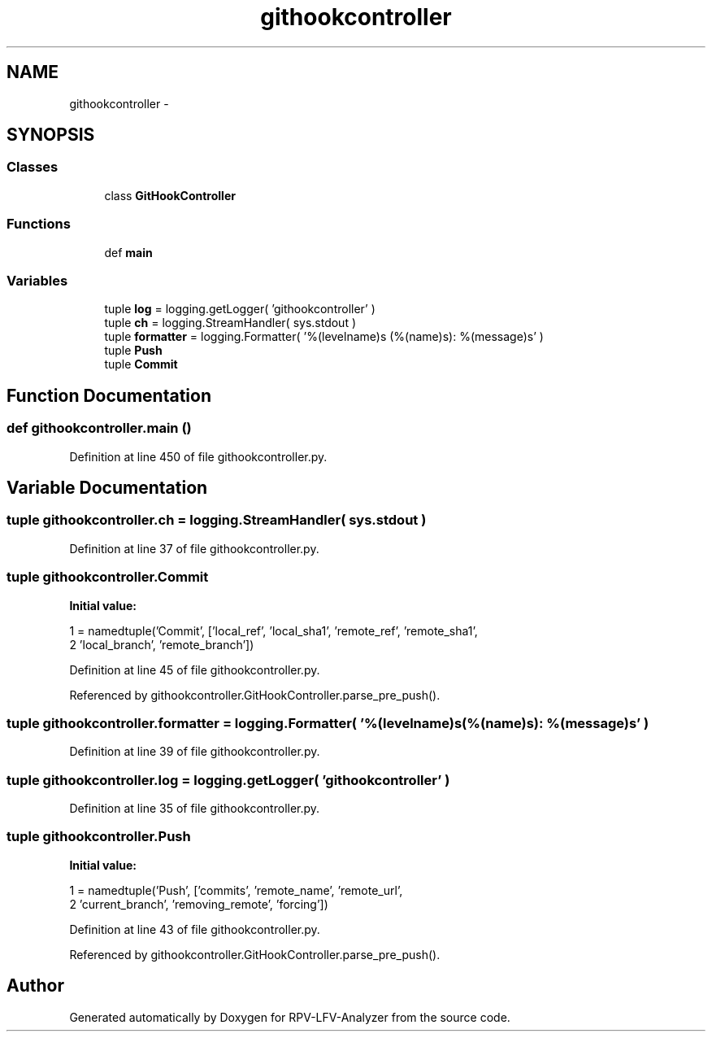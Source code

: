 .TH "githookcontroller" 3 "Mon Mar 30 2015" "RPV-LFV-Analyzer" \" -*- nroff -*-
.ad l
.nh
.SH NAME
githookcontroller \- 
.SH SYNOPSIS
.br
.PP
.SS "Classes"

.in +1c
.ti -1c
.RI "class \fBGitHookController\fP"
.br
.in -1c
.SS "Functions"

.in +1c
.ti -1c
.RI "def \fBmain\fP"
.br
.in -1c
.SS "Variables"

.in +1c
.ti -1c
.RI "tuple \fBlog\fP = logging\&.getLogger( 'githookcontroller' )"
.br
.ti -1c
.RI "tuple \fBch\fP = logging\&.StreamHandler( sys\&.stdout )"
.br
.ti -1c
.RI "tuple \fBformatter\fP = logging\&.Formatter( '%(levelname)s (%(name)s): %(message)s' )"
.br
.ti -1c
.RI "tuple \fBPush\fP"
.br
.ti -1c
.RI "tuple \fBCommit\fP"
.br
.in -1c
.SH "Function Documentation"
.PP 
.SS "def githookcontroller\&.main ()"

.PP
Definition at line 450 of file githookcontroller\&.py\&.
.SH "Variable Documentation"
.PP 
.SS "tuple githookcontroller\&.ch = logging\&.StreamHandler( sys\&.stdout )"

.PP
Definition at line 37 of file githookcontroller\&.py\&.
.SS "tuple githookcontroller\&.Commit"
\fBInitial value:\fP
.PP
.nf
1 = namedtuple('Commit', ['local_ref', 'local_sha1', 'remote_ref', 'remote_sha1',
2                                'local_branch', 'remote_branch'])
.fi
.PP
Definition at line 45 of file githookcontroller\&.py\&.
.PP
Referenced by githookcontroller\&.GitHookController\&.parse_pre_push()\&.
.SS "tuple githookcontroller\&.formatter = logging\&.Formatter( '%(levelname)s (%(name)s): %(message)s' )"

.PP
Definition at line 39 of file githookcontroller\&.py\&.
.SS "tuple githookcontroller\&.log = logging\&.getLogger( 'githookcontroller' )"

.PP
Definition at line 35 of file githookcontroller\&.py\&.
.SS "tuple githookcontroller\&.Push"
\fBInitial value:\fP
.PP
.nf
1 = namedtuple('Push', ['commits', 'remote_name', 'remote_url',
2                            'current_branch', 'removing_remote', 'forcing'])
.fi
.PP
Definition at line 43 of file githookcontroller\&.py\&.
.PP
Referenced by githookcontroller\&.GitHookController\&.parse_pre_push()\&.
.SH "Author"
.PP 
Generated automatically by Doxygen for RPV-LFV-Analyzer from the source code\&.
